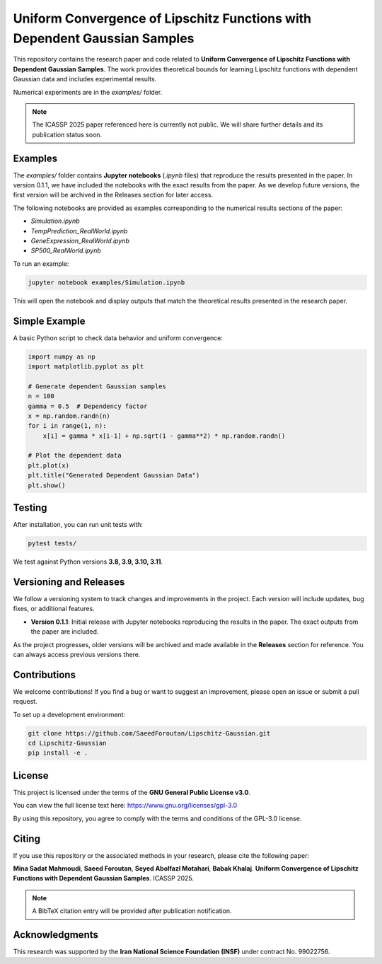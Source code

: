.. Uniform Convergence of Lipschitz Functions with Dependent Gaussian Samples.

.. This project is under GNU v.3 license.

Uniform Convergence of Lipschitz Functions with Dependent Gaussian Samples
==========================================================================

|Latest Release| |Contributors| |Open Issues| |License|

This repository contains the research paper and code related to **Uniform Convergence of Lipschitz Functions with Dependent Gaussian Samples**. The work provides theoretical bounds for learning Lipschitz functions with dependent Gaussian data and includes experimental results.

Numerical experiments are in the `examples/` folder.

.. note::
    The ICASSP 2025 paper referenced here is currently not public. We will share further details and its publication status soon.


.. Examples

Examples
--------

The `examples/` folder contains **Jupyter notebooks** (`.ipynb` files) that reproduce the results presented in the paper. In version 0.1.1, we have included the notebooks with the exact results from the paper. As we develop future versions, the first version will be archived in the Releases section for later access. 

The following notebooks are provided as examples corresponding to the numerical results sections of the paper:

- `Simulation.ipynb`
- `TempPrediction_RealWorld.ipynb`
- `GeneExpression_RealWorld.ipynb`
- `SP500_RealWorld.ipynb`

To run an example:

.. code:: bash

   jupyter notebook examples/Simulation.ipynb

This will open the notebook and display outputs that match the theoretical results presented in the research paper.


.. Simple Example

Simple Example
--------------

A basic Python script to check data behavior and uniform convergence:

.. code:: python

   import numpy as np
   import matplotlib.pyplot as plt

   # Generate dependent Gaussian samples
   n = 100
   gamma = 0.5  # Dependency factor
   x = np.random.randn(n)
   for i in range(1, n):
       x[i] = gamma * x[i-1] + np.sqrt(1 - gamma**2) * np.random.randn()

   # Plot the dependent data
   plt.plot(x)
   plt.title("Generated Dependent Gaussian Data")
   plt.show()

.. Test

Testing
-------

After installation, you can run unit tests with:

.. code:: bash

   pytest tests/

We test against Python versions **3.8, 3.9, 3.10, 3.11**.

.. Versioning

Versioning and Releases
------------------------

We follow a versioning system to track changes and improvements in the project. Each version will include updates, bug fixes, or additional features.

- **Version 0.1.1**: Initial release with Jupyter notebooks reproducing the results in the paper. The exact outputs from the paper are included.
  
As the project progresses, older versions will be archived and made available in the **Releases** section for reference. You can always access previous versions there.



.. Contributions

Contributions
-------------

We welcome contributions!  
If you find a bug or want to suggest an improvement, please open an issue or submit a pull request.

To set up a development environment:

.. code:: bash

   git clone https://github.com/SaeedForoutan/Lipschitz-Gaussian.git
   cd Lipschitz-Gaussian
   pip install -e .

.. License

License
-------

This project is licensed under the terms of the **GNU General Public License v3.0**.

You can view the full license text here: https://www.gnu.org/licenses/gpl-3.0

By using this repository, you agree to comply with the terms and conditions of the GPL-3.0 license.


.. Citing

Citing
------

If you use this repository or the associated methods in your research, please cite the following paper:

**Mina Sadat Mahmoudi**, **Saeed Foroutan**, **Seyed Abolfazl Motahari**, **Babak Khalaj**.  
**Uniform Convergence of Lipschitz Functions with Dependent Gaussian Samples**.  
ICASSP 2025.

.. note::

   A BibTeX citation entry will be provided after publication notification.

.. Acknowledgments

Acknowledgments
---------------

This research was supported by the **Iran National Science Foundation (INSF)** under contract No. 99022756.

.. Badges

.. |Latest Release| image:: https://img.shields.io/github/v/release/SaeedForoutan/Lipschitz-Gaussian
   :target: https://github.com/SaeedForoutan/Lipschitz-Gaussian/releases

.. |Contributors| image:: https://img.shields.io/github/contributors/SaeedForoutan/Lipschitz-Gaussian
   :target: https://github.com/SaeedForoutan/Lipschitz-Gaussian/graphs/contributors

.. |Open Issues| image:: https://img.shields.io/github/issues/SaeedForoutan/Lipschitz-Gaussian
   :target: https://github.com/SaeedForoutan/Lipschitz-Gaussian/issues

.. |License| image:: https://img.shields.io/badge/License-GPLv3-blue.svg
   :target: https://www.gnu.org/licenses/gpl-3.0


